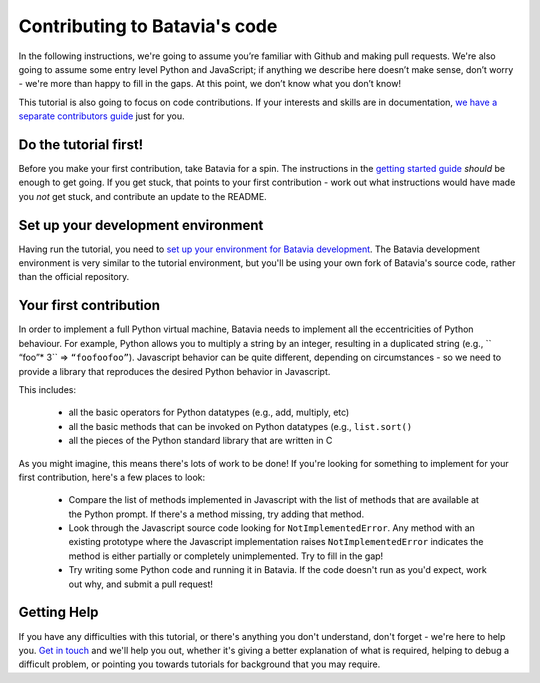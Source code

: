 Contributing to Batavia's code
==============================

In the following instructions, we're going to assume you’re familiar with
Github and making pull requests. We're also going to assume some entry level
Python and JavaScript; if anything we describe here doesn’t make sense, don’t
worry - we're more than happy to fill in the gaps. At this point, we don’t know
what you don’t know!

This tutorial is also going to focus on code contributions. If your interests
and skills are in documentation, `we have a separate contributors guide
<contribute-docs.rst>`__ just for you.

Do the tutorial first!
----------------------

Before you make your first contribution, take Batavia for a spin. The
instructions in the `getting started guide </docs/tutorial/tutorial-0.rst>`__ *should*
be enough to get going. If you get stuck, that points to your first
contribution - work out what instructions would have made you *not* get stuck,
and contribute an update to the README.

Set up your development environment
-----------------------------------

Having run the tutorial, you need to `set up your environment for Batavia
development <development-env.rst>`__. The Batavia development environment is very
similar to the tutorial environment, but you'll be using your own fork of
Batavia's source code, rather than the official repository.

Your first contribution
------------------------

In order to implement a full Python virtual machine, Batavia needs to implement
all the eccentricities of Python behaviour. For example, Python allows you to
multiply a string by an integer, resulting in a duplicated string (e.g., ``
“foo”* 3`` => ``“foofoofoo”``). Javascript behavior can be quite different,
depending on circumstances - so we need to provide a library that reproduces
the desired Python behavior in Javascript.

This includes:

 * all the basic operators for Python datatypes (e.g., add, multiply, etc)

 * all the basic methods that can be invoked on Python datatypes (e.g.,
   ``list.sort()``

 * all the pieces of the Python standard library that are written in C

As you might imagine, this means there's lots of work to be done! If you're
looking for something to implement for your first contribution, here's a
few places to look:

 * Compare the list of methods implemented in Javascript with the list
   of methods that are available at the Python prompt. If there's a method
   missing, try adding that method.

 * Look through the Javascript source code looking for ``NotImplementedError``.
   Any method with an existing prototype where the Javascript implementation
   raises ``NotImplementedError`` indicates the method is either partially or
   completely unimplemented. Try to fill in the gap!

 * Try writing some Python code and running it in Batavia. If the code doesn't
   run as you'd expect, work out why, and submit a pull request!

Getting Help
-------------

If you have any difficulties with this tutorial, or there's anything you don't
understand, don't forget - we're here to help you. `Get in touch
<https://beeware.org/community/getting-help/>`__ and we'll help you out,
whether it's giving a better explanation of what is required, helping to debug
a difficult problem, or pointing you towards tutorials for background that you
may require.
